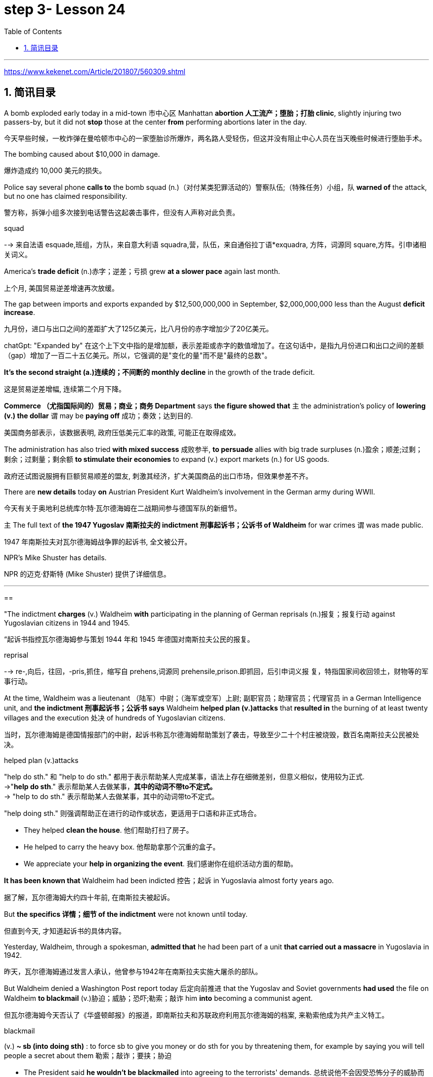 

= step 3- Lesson 24
:toc: left
:toclevels: 3
:sectnums:
:stylesheet: ../../+ 000 eng选/美国高中历史教材 American History ： From Pre-Columbian to the New Millennium/myAdocCss.css

'''

https://www.kekenet.com/Article/201807/560309.shtml

== 简讯目录

A bomb exploded early today in a mid-town 市中心区 Manhattan *abortion 人工流产；堕胎；打胎 clinic*, slightly injuring two passers-by, but it did not *stop* those at the center *from* performing abortions later in the day. +

[.my2]
今天早些时候，一枚炸弹在曼哈顿市中心的一家堕胎诊所爆炸，两名路人受轻伤，但这并没有阻止中心人员在当天晚些时候进行堕胎手术。

The bombing caused about $10,000 in damage. +

[.my2]
爆炸造成约 10,000 美元的损失。

Police say several phone *calls to* the bomb squad (n.)（对付某类犯罪活动的）警察队伍;（特殊任务）小组，队 *warned of* the attack, but no one has claimed responsibility. +

[.my2]
警方称，拆弹小组多次接到电话警告这起袭击事件，但没有人声称对此负责。



[.my1]
====
.squad
--> 来自法语 esquade,班组，方队，来自意大利语 squadra,营，队伍，来自通俗拉丁语*exquadra, 方阵，词源同 square,方阵。引申诸相关词义。
====

America's *trade deficit* (n.)赤字；逆差；亏损 grew *at a slower pace* again last month. +

[.my2]
上个月, 美国贸易逆差增速再次放缓。

The gap between imports and exports expanded by $12,500,000,000 in September, $2,000,000,000 less than the August *deficit increase*. +

[.my2]
九月份，进口与出口之间的差距扩大了125亿美元，比八月份的赤字增加少了20亿美元。

[.my1]
====
chatGpt: "Expanded by" 在这个上下文中指的是增加额，表示差距或赤字的数值增加了。在这句话中，是指九月份进口和出口之间的差额（gap）增加了一百二十五亿美元。所以，它强调的是"变化的量"而不是"最终的总数"。
====

*It's the second straight (a.)连续的；不间断的 monthly decline* in the growth of the trade deficit. +

[.my2]
这是贸易逆差增幅, 连续第二个月下降。

*Commerce （尤指国际间的）贸易；商业；商务 Department* says *the figure showed that* `主` the administration's policy of *lowering (v.) the dollar* `谓` may be *paying off* 成功；奏效；达到目的. +

[.my2]
美国商务部表示，该数据表明, 政府压低美元汇率的政策, 可能正在取得成效。

The administration has also tried *with mixed success* 成败参半, *to persuade* allies with big trade surpluses (n.)盈余；顺差;过剩；剩余；过剩量；剩余额 *to stimulate their economies* to expand (v.) export markets (n.) for US goods. +

[.my2]
政府还试图说服拥有巨额贸易顺差的盟友, 刺激其经济，扩大美国商品的出口市场，但效果参差不齐。

There are *new details* today *on* Austrian President Kurt Waldheim's involvement in the German army during WWII. +

[.my2]
今天有关于奥地利总统库尔特·瓦尔德海姆在二战期间参与德国军队的新细节。

`主` The full text of *the 1947 Yugoslav 南斯拉夫的 indictment 刑事起诉书；公诉书 of Waldheim* for war crimes `谓` was made public. +

[.my2]
1947 年南斯拉夫对瓦尔德海姆战争罪的起诉书, 全文被公开。

NPR's Mike Shuster has details. +

[.my2]
NPR 的迈克·舒斯特 (Mike Shuster) 提供了详细信息。


'''

==


"The indictment *charges* (v.) Waldheim *with* participating in the planning of German reprisals (n.)报复；报复行动 against Yugoslavian citizens in 1944 and 1945. +

[.my2]
“起诉书指控瓦尔德海姆参与策划 1944 年和 1945 年德国对南斯拉夫公民的报复。



[.my1]
====
.reprisal
--> re-,向后，往回，-pris,抓住，缩写自 prehens,词源同 prehensile,prison.即抓回，后引申词义报 复，特指国家间收回领土，财物等的军事行动。
====

At the time, Waldheim was a lieutenant （陆军）中尉；（海军或空军）上尉; 副职官员；助理官员；代理官员 in a German Intelligence unit, and *the indictment 刑事起诉书；公诉书 says* Waldheim *helped plan (v.)attacks* that** resulted in** the burning of at least twenty villages and the execution 处决 of hundreds of Yugoslavian citizens. +

[.my2]
当时，瓦尔德海姆是德国情报部门的中尉，起诉书称瓦尔德海姆帮助策划了袭击，导致至少二十个村庄被烧毁，数百名南斯拉夫公民被处决。



[.my1]
====
.helped plan (v.)attacks
"help do sth." 和 "help to do sth." 都用于表示帮助某人完成某事，语法上存在细微差别，但意义相似，使用较为正式. +
->"*help do sth*." 表示帮助某人去做某事，*其中的动词不带to不定式。* +
-> "help to do sth." 表示帮助某人去做某事，其中的动词带to不定式。 +

"help doing sth." 则强调帮助正在进行的动作或状态，更适用于口语和非正式场合。

- They helped *clean the house*. 他们帮助打扫了房子。
- He helped to carry the heavy box. 他帮助拿那个沉重的盒子。
- We appreciate your *help in organizing the event*. 我们感谢你在组织活动方面的帮助。

====

*It has been known that* Waldheim had been indicted 控告；起诉 in Yugoslavia almost forty years ago. +

[.my2]
据了解，瓦尔德海姆大约四十年前, 在南斯拉夫被起诉。

But *the specifics  详情；细节 of the indictment* were not known until today. +

[.my2]
但直到今天, 才知道起诉书的具体内容。

Yesterday, Waldheim, through a spokesman, *admitted that* he had been part of a unit *that carried out a massacre* in Yugoslavia in 1942. +

[.my2]
昨天，瓦尔德海姆通过发言人承认，他曾参与1942年在南斯拉夫实施大屠杀的部队。

But Waldheim denied a Washington Post report today 后定向前推进 that the Yugoslav and Soviet governments *had used* the file on Waldheim *to blackmail* (v.)胁迫；威胁；恐吓;勒索；敲诈 him *into* becoming a communist agent. +

[.my2]
但瓦尔德海姆今天否认了《华盛顿邮报》的报道，即南斯拉夫和苏联政府利用瓦尔德海姆的档案, 来勒索他成为共产主义特工。



[.my1]
====
.blackmail  +
(v.) *~ sb (into doing sth)* : to force sb to give you money or do sth for you by threatening them, for example by saying you will tell people a secret about them 勒索；敲诈；要挟；胁迫 +

[.my2]
• The President said *he wouldn't be blackmailed* into agreeing to the terrorists' demands. 总统说他不会因受恐怖分子的威胁而答应他们的要求。
====

The Post *quotes* (v.) intelligence sources in Yugoslavia *as saying* the blackmail had been successful. +

[.my2]
《华盛顿邮报》援引南斯拉夫情报来源的话说，勒索已经成功。



[.my1]
====
.quote
(v.) *~ (sth) (from sb/sth) | ~ (sb) (as doing sth)* :to repeat the exact words that another person has said or written 引用；引述 +
- The President *was quoted* in the press *as* saying that he disagreed with the decision. 报刊援引总统的话，说他不赞成这项决定。
====

This is Mike Shuster in New York."  +

[.my2]
我是纽约的迈克·舒斯特。”


More important details emerged today about the case of Austrian President Kurt Waldheim's involvement in the German army during WWII. +

[.my2]
今天，有关奥地利总统库尔特·瓦尔德海姆, 在二战期间参与德国军队的案件的更多重要细节, 浮出水面。

In 1947, the former United Nations *Secretary General* was indicted 控告；起诉 in Yugoslavia for war crimes. +

[.my2]
1947年，前联合国秘书长在南斯拉夫因战争罪被起诉。

Today, the full text of that indictment became available. +

[.my2]
今天，该起诉书的全文已经公布。

Also today, reports (v.) that Yugoslavia and that Soviet Union *may have blackmailed Waldheim* during his diplomatic career. +

[.my2]
同样在今天，有报道称, 南斯拉夫和苏联可能在瓦尔德海姆的外交生涯中勒索过他。

NPR's Mike Shuster has a report. +

[.my2]
NPR 的迈克·舒斯特 (Mike Shuster) 有一篇报道。

Until now, *it has been known that* Yugoslavia *indicted* (v.) Waldheim forty years ago *for* war crimes, *for* murder and massacres in the shooting of hostages. +

[.my2]
迄今为止，人们都知道南斯拉夫四十年前就以战争罪、谋杀罪和枪杀人质罪, 起诉瓦尔德海姆。

But until today, `主` the specific crimes *Waldheim was accused of* `谓` were not known, *nor was it known* what these accusations 控告；起诉；告发；谴责 were based on. +

[.my2]
但直到今天，瓦尔德海姆被指控的具体罪行尚不清楚，也不知道这些指控的依据是什么。

The indictment, a translation 译文；译本 of which was released today by the Simon Wiesenfeld Center in the United States, specifies (v.)具体说明；明确规定；详述；详列 *at least* a score 约20个 of villages in Yugoslavia *that were targeted* by the German army *for reprisals* in 1944 and 1945. +

[.my2]
美国西蒙·维森菲尔德中心, 今天发布了这份起诉书的译本，其中具体指出了, 南斯拉夫至少有 20 个村庄在 1944 年和 1945 年, 成为德国军队报复的目标。

The indictment, according to Mark Weitzman, a spokesman for the Wiesenfeld Center, *charges that* Waldheim actually *participated in* the planning for those reprisals. +

[.my2]
维森菲尔德中心发言人马克·韦茨曼表示，起诉书指控瓦尔德海姆实际上参与了这些报复计划。

"They *lay (v.) a list of* twenty-one villages and towns *directly there*. +

[.my2]
“他们直接在那里列出了二十一个村庄和城镇的名单。

And I'll quote.   +

[.my2]
我会引用。

Many more similar crimes can be cited: May 1944, village was burned; Macednia, September-October '44, shot (v.) civilians in many villages.

Even more detailed: village of Smola where four persons were shot; Garbervo, twenty-four houses burned, two people shot." +

[.my2]
类似的罪行还有很多：1944年5月，村庄被烧毁；在Macednia, 44 年 9 月至 10 月枪杀了许多村庄的平民。更详细的是：斯莫拉村有四人被枪杀；加贝沃，24间房屋被烧毁，两人被枪杀。”



In 1944 and 45, the German army *undertook (v.)承担；从事；负责 a series of reprisals* (n.)报复；报复行动 in the Yugoslav regions of Basnia, Mecedonia and Montenegro *in retaliation (n.)报复 for* partisan attacks on German army units. +

[.my2]
1944年和45年，德国军队在南斯拉夫的巴斯尼亚、麦其顿和黑山地区进行了一系列报复行动，以报复游击队对德国军队的袭击。



[.my1]
====
.retaliation
(n.)*~ (against sb/sth) (for sth)* :  action that a person takes against sb who has harmed them in some way 报复 SYN reprisal +

[.my2]
• retaliation (n.) against UN workers 对联合国工作人员的报复 +

[.my2]
• The shooting may *have been in retaliation* (n.) for the arrest of the terrorist suspects. 枪击事件可能是对逮捕嫌疑恐怖分子进行的报复行动。


====

The reprisals usually involved ① *the execution of* local civilians: ten Yugoslavians for each German killed and ② *the torching 放火烧，纵火烧（建筑物或汽车） of* villages. +

[.my2]
报复行动通常涉及处决当地平民：每杀死一名德国人，就有十名南斯拉夫人被处决，并焚烧村庄。

The indictment  刑事起诉书；公诉书; 控告；起诉 of Waldheim *makes the argument that* Hitler ordered `谓`  *the policy of reprisal* in the Balkans, but that all the details — *the quota 定量；定额；指标 of hostages* 后定向前推进 taken, the specific 明确的；具体的 arrests and executions, the specific villages 后定向前推进 burned — were for the local German army *intelligence units* to work out. +

[.my2]
瓦尔德海姆的起诉书认为，希特勒下令在巴尔干地区采取报复政策，但所有细节——劫持人质的配额、具体逮捕和处决、烧毁的具体村庄——都由当地的德国陆军情报部门掌握。锻炼。




[.my1]
====
.quota
(n.)1.[ C] the limited number or amount of people or things that is officially allowed 定额；限额；配额 +
- to introduce *a strict import quota* on grain **严格限制**谷物进口量 +
-  *a quota system* for accepting refugees 接收难民的**限额制度**

2.[ C] an amount of sth that *sb expects* or *needs to have or achieve* 定量；定额；指标 +
-  I'm going home now — I've done *my quota of work* for the day. 我现在要回家了—我已完成了**今天的工作指标**。

3.[ sing.] ( politics 政) a fixed number of votes that a candidate needs in order to be elected （候选人当选所需的）规定票数，最低票数 +
-  He was 76 votes *short of the quota*. 他比规定当选票数少了76票。
====

Waldheim was a lieutenant 仅低于…官阶的官员;（陆军）中尉；（海军或空军）上尉 in one of those units. +

[.my2]
瓦尔德海姆是其中一个部队的中尉。



[.my1]
====
.lieutenant

[.my2]
具体见美国军阶 +
https://www.wikiwand.com/zh-hans/%E7%BE%8E%E5%9C%8B%E9%99%B8%E8%BB%8D%E8%BB%8D%E5%AE%98%E8%BB%8D%E9%8A%9C +

[.my3]
[options="autowidth" cols="1a,1a,1a"]
|===
|Header 1 |Header 2|

|General of the Armies
|特级上将
|

|General of the Army
|五星上将
|

|General
|上将
|

|Lieutenant General
|中将
|Lieutenant :
/luːˈtenənt/ ( in compounds 构成复合词 ) an officer just below the rank mentioned 仅低于…官阶的官员

|Major General
|少将
|

|Brigadier General
|准将
|===

====


The indictment does not specify (v.)具体说明；明确规定；详述；详列 his presence, but there's no question about it, issuing responsibility to him, I mean, just to sum up the indictment, and I'll read: "On the basis of all that has been set forth, the state commission confirms that Lieutenant Kurt Waldheim is a war criminal responsible for the war crimes described and assessed above." Throughout his campaign last spring for the Austrian Presidency, Waldheim maintained that he was only a supply officer and an interpreter in his unit in the Balkans. +

[.my2]
起诉书没有具体说明他的存在，但毫无疑问，向他发出责任，我的意思是，只是为了总结起诉书，我将读到：“根据所有已提出的内容，国家委员会确认库尔特·瓦尔德海姆中尉是一名战争罪犯，对上述和评估的战争罪行负有责任。”在去年春天竞选奥地利总统期间，瓦尔德海姆坚称自己只是巴尔干部队的一名补给官和一名翻译。



But yesterday through a spokesman, Waldheim admitted that he was connected with a unit that carried out a massacre in Yugoslavia in 1942. +

[.my2]
但昨天瓦尔德海姆通过发言人承认，他与1942年在南斯拉夫实施大屠杀的一支部队有关。

The spokesman did not address the allegations in the indictment made public today. +

[.my2]
发言人没有回应今天公布的起诉书中的指控。

The Washington Post reported today that the Yugoslav and Soviet governments may have used the indictment and the investigative file it was based on to blackmail Waldheim into becoming a communist agent. +

[.my2]
《华盛顿邮报》今天报道称，南斯拉夫和苏联政府可能利用起诉书及其所依据的调查档案来勒索瓦尔德海姆，使其成为一名共产主义特工。

The Post quotes former Yugoslav intelligence and government officials as saying they were involved in an effort to blackmail Waldheim in 1948. +

[.my2]
《华盛顿邮报》援引前南斯拉夫情报和政府官员的话说，他们参与了 1948 年勒索瓦尔德海姆的活动。

One former official, according to the Post , says that Moscow informed the Yugoslav government in 1948 that Waldheim had been recruited. +

[.my2]
据《华盛顿邮报》报道，一名前官员称，莫斯科于 1948 年通知南斯拉夫政府，瓦尔德海姆已被招募。

The Post report also suggests that the dossier, an indictment of Waldheim, might have been complied with the sole aim of comprising him, not prosecuting him.

[.my2]
《华盛顿邮报》的报道还表明，这份卷宗是对瓦尔德海姆的起诉书，其唯一目的可能是遏制他，而不是起诉他。

Waldheim was never tried for war crimes.

[.my2]
瓦尔德海姆从未因战争罪受审。

A spokesman for Waldheim denied that he had ever been reproached for communist recruitment.

[.my2]
瓦尔德海姆的发言人否认他曾因招募共产党员而受到指责。

Under some pressure from Congress, there has been a review of the Waldheim case at the Justice Department for several months.

[.my2]
在国会的一些压力下，司法部对瓦尔德海姆案的审查已经持续了几个月。

Today, Attorney General Meese said that if Waldheim were to express a desire to visit the US, the details of his case that emerged today would be additional facts in the government's review of the whole matter.

[.my2]
今天，司法部长米斯表示，如果瓦尔德海姆表达了访问美国的愿望，那么今天公布的他案件的细节将成为政府审查整个事件的额外事实。

This is Mike Shuster in New York.

[.my2]
我是纽约的迈克·舒斯特。

There's been yet another merger in the airline industry.

[.my2]
航空业又发生了一次合并。

The Delta, the sixth largest carrier in the United States, will join wings with Western, which ranks ninth.

[.my2]
美国第六大航空公司达美航空将与排名第九的西方航空公司联手。

By one standard, that will create the nation's third largest airline.

[.my2]
按照一个标准，这将创建美国第三大航空公司。

The merger, agreed to by Western yesterday, makes sense, according to Con Hitchcock of the Aviation Consumer Action Project.

[.my2]
航空消费者行动项目的康·希区柯克 (Con Hitchcock) 表示，西部航空昨天同意的合并是有意义的。

"The reason that the merger makes sense for a company like Delta is that Delta's based primarily in eastern United States, with a hub in Atlanta and some in Cincinnati and Dallas and Fort Worth.

[.my2]
“此次合并对于达美航空这样的公司有意义，因为达美航空的总部主要位于美国东部，枢纽位于亚特兰大，部分中心位于辛辛那提、达拉斯和沃斯堡。

But it doesn't really have a western presence.

[.my2]
但它实际上并没有西方的存在。

Western is based in Salt Lake City and has also got a lot of presence in Los Angeles.

[.my2]
Western 总部位于盐湖城，在洛杉矶也有很多业务。

And if you can merge the two together successfully, there's the chance you'll have a successful large carrier that can compete with United and American and other companies that are bigger than Delta." "What about the urge to merge? We've had an incredibly large number of mergers just in the last six months or so." "There's feeling in some sectors of the airline industry that if you want to be a survivor, if you want to be around, you have to get bigger.

[.my2]
如果你能成功地将两者合并在一起，你就有机会拥有一家成功的大型航空公司，可以与美联航、美国航空以及其他比达美航空规模更大的公司竞争。”“合并的冲动怎么样？仅在过去六个月左右的时间里，我们就进行了数量惊人的合并。”“航空业的某些部门有一种感觉，如果你想成为幸存者，如果你想生存下去，你就必须获得大。

You have to get into a number of markets, and the easy way to do that is to buy off your competitors rather than try to expand from within.

[.my2]
你必须进入多个市场，而做到这一点的简单方法就是收买你的竞争对手，而不是尝试从内部扩张。

And in some senses, it is easier to go out and raise the money rather than do things like try to get into the congested airports.

[.my2]
从某种意义上说，出去筹集资金比尝试进入拥挤的机场更容易。

You've got airports like Chicago and Denver and Los Angeles that are fairly crowded, that it's just difficult to go in a big way and establish yourself and attract a lot of customers.

[.my2]
像芝加哥、丹佛和洛杉矶这样的机场相当拥挤，很难大范围发展并建立自己的地位并吸引大量客户。

And it's easier to go out and buy a company with an established market position than try to work your way up from ground zero." "What about a time factor? Is there any reason we're seeing all these merges now? Deregulation's been with us since 1978.

[.my2]
出去收购一家已确立市场地位的公司比从零开始努力更容易。”“时间因素怎么样？我们现在看到所有这些合并有什么原因吗？自 1978 年以来，我们一直在放松管制。

Why now?" "I think there are a couple of reasons why there are so many airline merges now.

[.my2]
为什么是现在？” “我认为现在有如此多的航空公司合并有几个原因。

First of all, there's sort of a herd mentality.

[.my2]
首先，有一种从众心理。

When United picked up Pan Am's Pacific routes earlier this year, that set off a ripple effect.

[.my2]
当美联航今年早些时候开通泛美航空的太平洋航线时，引发了连锁反应。

Northwest said, well, we're going to buy Republic in order to get bigger and compete, TWA Ozark, etc.

[.my2]
西北航空说，好吧，我们将收购共和航空、环球航空奥扎克航空等，以扩大规模并参与竞争。

etc." There really is a wave.

[.my2]
等等。”确实有一股浪潮。

Secondly, there's the perception in the industry that the Department of Transportation which has to approve airline mergers, is more lenient than the Justice Department would be.

[.my2]
其次，业内普遍认为，必须批准航空公司合并的交通部比司法部更为宽松。

But D.O.T. only has that authority for another two years.

[.my2]
但交通部的授权有效期只有两年。

And there's concern that if you don't do it now, the Justice Department may stop you if you try a couple years from now.

[.my2]
有人担心，如果你现在不这样做，几年后你再尝试，司法部可能会阻止你。

The third reason is related to the tax bill.

[.my2]
第三个原因与税单有关。

The tax bill that's pending in Congress will take away some of the benefits that make mergers easy to finance, staring on January 1st.

[.my2]
国会待决的税收法案将从 1 月 1 日起取消一些使合并易于融资的好处。

So I think you're going to see a number of mergers in a lot of other industries as well between now and December 31st.

[.my2]
因此，我认为从现在到 12 月 31 日，许多其他行业也会出现大量合并。

"When deregulation came into being, there was a lot of talk that what would happen is, you would have four or five major airlines, a number of very successful regional airlines and the commuters.

[.my2]
“当放松管制出现时，有很多人说，将会发生的情况是，将会有四到五家主要航空公司、一些非常成功的支线航空公司和通勤者。

It seems as though that trend is here." "We seem to be headed in that direction, and it's unfortunate.

[.my2]
似乎这种趋势就在这里。”“我们似乎正在朝这个方向前进，这是不幸的。

I mean, deregulation was supposed to be more airlines competing for consumers' business, not fewer.

[.my2]
我的意思是，放松管制应该让更多的航空公司争夺消费者的业务，而不是更少。

There is inevitably …" "Well, there are more." "There are more, but the big ones are getting bigger.

[.my2]
不可避免的是……” “嗯，还有更多。” “还有更多，但是大的越来越大。

And there are some advantages in the sense that you can travel from one city to another on a singer airline without having to change lines and that sort of thing.

[.my2]
从某种意义上说，它有一些优势，您可以乘坐歌手航空公司从一个城市飞往另一个城市，而无需换乘线路之类的事情。

But the drawback is the industry shrinks, is that you have fewer mavericks, or fewer airlines that might say, 'Gee, let's start a price war to raise some more traffic.' It can get very comfortable very quickly, and I'm not sure that's in the consumer's interest in the long term." "Thanks very much.

[.my2]
但缺点是行业萎缩，特立独行的人越来越少，或者说“哎呀，让我们开始价格战以增加更多客流量”的航空公司越来越少。它很快就会变得非常舒适，我不确定从长远来看这是否符合消费者的利益。”“非常感谢。

Con Hitchcock of the Aviation Consumer Action Project."

[.my2]
航空消费者行动项目的康·希区柯克。”

'''

